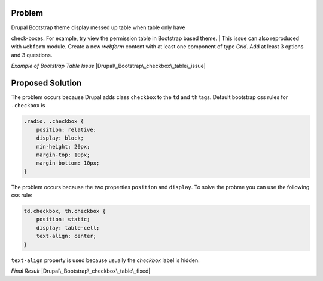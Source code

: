 Problem
=======

| Drupal Bootstrap theme display messed up table when table only have
check-boxes. For example, try view the permission table in Bootstrap
based theme.
| This issue can also reproduced with ``webform`` module. Create a new
*webform* content with at least one component of type *Grid*. Add at
least 3 options and 3 questions.

*Example of Bootstrap Table Issue*
|Drupal\_Bootstrap\_checkbox\_table\_issue|

Proposed Solution
=================

The problem occurs because Drupal adds class ``checkbox`` to the ``td``
and ``th`` tags. Default bootstrap css rules for ``.checkbox`` is

.. code:: CSS

    .radio, .checkbox {
        position: relative;
        display: block;
        min-height: 20px;
        margin-top: 10px;
        margin-bottom: 10px;
    }

The problem occurs because the two properties ``position`` and
``display``. To solve the probme you can use the following css rule:

.. code:: CSS

    td.checkbox, th.checkbox {
        position: static;
        display: table-cell;
        text-align: center;
    }

``text-align`` property is used because usually the *checkbox* label is
hidden.

*Final Result* |Drupal\_Bootstrap\_checkbox\_table\_fixed|

.. |Drupal\_Bootstrap\_checkbox\_table\_issue| image:: http://dev-server/open-source/opensourcewiki/uploads/e439dd5bc332e76d9801fda7fa10e601/Drupal_Bootstrap_checkbox_table_issue.png
.. |Drupal\_Bootstrap\_checkbox\_table\_fixed| image:: http://dev-server/open-source/opensourcewiki/uploads/3a3020500077e80c41d0828285f6bce9/Drupal_Bootstrap_checkbox_table_fixed.png
